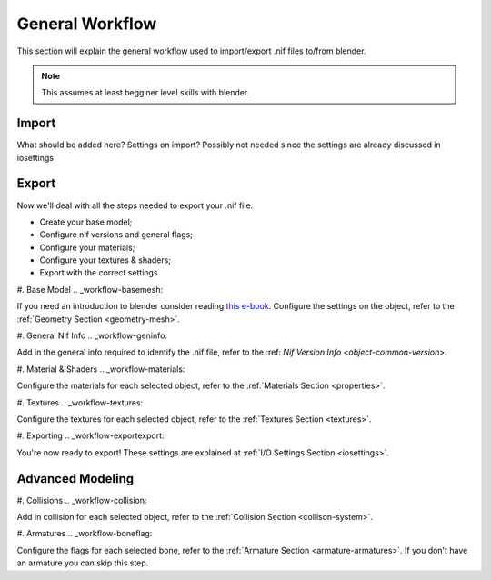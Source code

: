 General Workflow
================
.. _workflow:

This section will explain the general workflow used to import/export .nif files to/from blender.

.. Note::
   This assumes at least begginer level skills with blender.


Import
------
.. _workflow-import:

What should be added here? Settings on import? Possibly not needed since the settings are already discussed in iosettings

Export
------
.. _workflow-export:

Now we'll deal with all the steps needed to export your .nif file.

* Create your base model;
* Configure nif versions and general flags;
* Configure your materials;
* Configure your textures & shaders;
* Export with the correct settings.

#. Base Model
.. _workflow-basemesh:

If you need an introduction to blender consider reading `this e-book <https://en.wikibooks.org/wiki/Blender_3D:_Noob_to_Pro>`_.
Configure the settings on the object, refer to the :ref:`Geometry Section <geometry-mesh>`.


#. General Nif Info
.. _workflow-geninfo:

Add in the general info required to identify the .nif file, refer to the :ref: `Nif Version Info <object-common-version>`.


#. Material & Shaders
.. _workflow-materials:

Configure the materials for each selected object, refer to the :ref:`Materials Section <properties>`.

#. Textures
.. _workflow-textures:

Configure the textures for each selected object, refer to the :ref:`Textures Section <textures>`.

#. Exporting
.. _workflow-exportexport:

You're now ready to export! These settings are explained at :ref:`I/O Settings Section <iosettings>`.
 
Advanced Modeling
-----------------

#. Collisions
.. _workflow-collision:

Add in collision for each selected object, refer to the :ref:`Collision Section <collison-system>`.

#. Armatures
.. _workflow-boneflag:

Configure the flags for each selected bone, refer to the :ref:`Armature Section <armature-armatures>`. If you don't have an armature you can skip this step.



